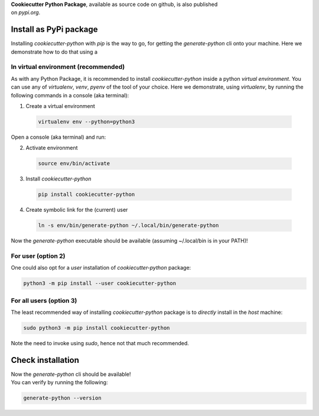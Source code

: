 
| **Cookiecutter Python Package**, available as source code on github, is also published
| on *pypi.org*.


Install as PyPi package
-----------------------

Installing `cookiecutter-python` with `pip` is the way to go, for getting the
`generate-python` cli onto your machine. Here we demonstrate how to do that using a


In virtual environment (recommended)
^^^^^^^^^^^^^^^^^^^^^^^^^^^^^^^^^^^^

As with any Python Package, it is recommended to install *cookiecutter-python* inside a
python *virtual environment*. You can use any of `virtualenv`, `venv`, `pyenv` of the
tool of your choice. Here we demonstrate, using `virtualenv`, by running the following commands
in a console (aka terminal):

1. Create a virtual environment

  .. code-block:: shell

    virtualenv env --python=python3

Open a console (aka terminal) and run:

2. Activate environment

  .. code-block:: shell

    source env/bin/activate

3. Install `cookiecutter-python`

  .. code-block:: shell

    pip install cookiecutter-python

4. Create symbolic link for the (current) user

  .. code-block:: shell

    ln -s env/bin/generate-python ~/.local/bin/generate-python


Now the *generate-python* executable should be available (assuming ~/.local/bin is in your PATH)!


For user (option 2)
^^^^^^^^^^^^^^^^^^^

One could also opt for a *user* installation of *cookiecutter-python* package:

.. code-block:: shell

  python3 -m pip install --user cookiecutter-python


For all users (option 3)
^^^^^^^^^^^^^^^^^^^^^^^^

The least recommended way of installing *cookiecutter-python* package is to
*directly* install in the *host* machine:

.. code-block:: shell

  sudo python3 -m pip install cookiecutter-python

Note the need to invoke using *sudo*, hence not that much recommended.


Check installation
------------------

| Now the `generate-python` cli should be available!
| You can verify by running the following:

.. code-block:: shell

  generate-python --version
